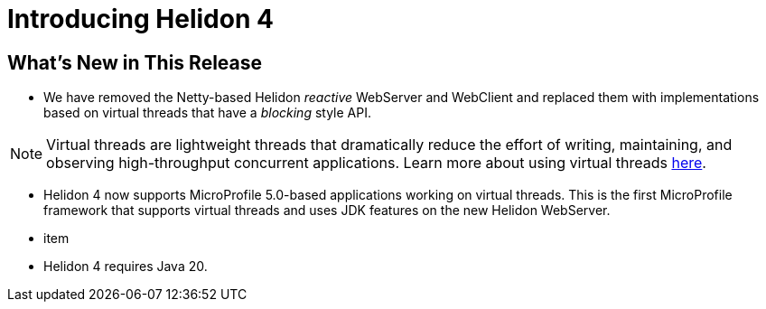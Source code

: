 ///////////////////////////////////////////////////////////////////////////////

    Copyright (c) 2023 Oracle and/or its affiliates.

    Licensed under the Apache License, Version 2.0 (the "License");
    you may not use this file except in compliance with the License.
    You may obtain a copy of the License at

        http://www.apache.org/licenses/LICENSE-2.0

    Unless required by applicable law or agreed to in writing, software
    distributed under the License is distributed on an "AS IS" BASIS,
    WITHOUT WARRANTIES OR CONDITIONS OF ANY KIND, either express or implied.
    See the License for the specific language governing permissions and
    limitations under the License.

///////////////////////////////////////////////////////////////////////////////

= Introducing Helidon 4
:description: Helidon
:keywords: helidon, java, microservices
:rootdir: {docdir}/..


== What's New in This Release

* We have removed the Netty-based Helidon __reactive__ WebServer and WebClient and replaced them with implementations based on virtual threads that have a _blocking_ style API.

NOTE: Virtual threads are lightweight threads that dramatically reduce the effort of writing, maintaining, and observing high-throughput concurrent applications. Learn more about using virtual threads https://openjdk.org/jeps/444[here]. 


* Helidon 4 now supports MicroProfile 5.0-based applications working on virtual threads. This is the first MicroProfile framework that supports virtual threads and uses JDK features on the new Helidon WebServer.


* item

* Helidon 4 requires Java 20.


